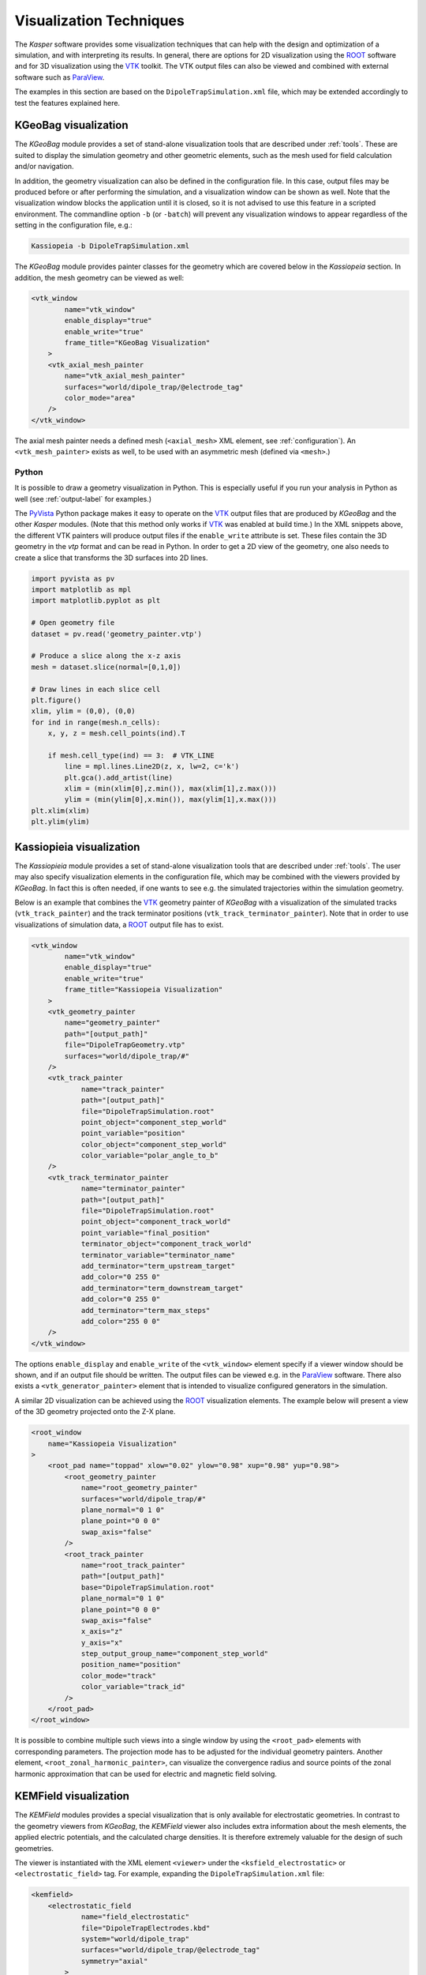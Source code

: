 .. _visualization-label:

Visualization Techniques
************************

The *Kasper* software provides some visualization techniques that can help with the design and optimization of a
simulation, and with interpreting its results. In general, there are options for 2D visualization using the ROOT_
software and for 3D visualization using the VTK_ toolkit. The VTK output files can also be viewed and combined with
external software such as ParaView_.

The examples in this section are based on the ``DipoleTrapSimulation.xml`` file, which may be extended accordingly to
test the features explained here.


KGeoBag visualization
---------------------

The *KGeoBag* module provides a set of stand-alone visualization tools that are described under :ref:`tools`. These
are suited to display the simulation geometry and other geometric elements, such as the mesh used for field calculation
and/or navigation.

In addition, the geometry visualization can also be defined in the configuration file. In this case, output files
may be produced before or after performing the simulation, and a visualization window can be shown as well. Note that
the visualization window blocks the application until it is closed, so it is not advised to use this feature in a
scripted environment. The commandline option ``-b`` (or ``-batch``) will prevent any visualization windows to appear
regardless of the setting in the configuration file, e.g.:

.. code-block:: bash

    Kassiopeia -b DipoleTrapSimulation.xml

The *KGeoBag* module provides painter classes for the geometry which are covered below in the *Kassiopeia* section.
In addition, the mesh geometry can be viewed as well:

.. code-block:: xml

    <vtk_window
            name="vtk_window"
            enable_display="true"
            enable_write="true"
            frame_title="KGeoBag Visualization"
        >
        <vtk_axial_mesh_painter
            name="vtk_axial_mesh_painter"
            surfaces="world/dipole_trap/@electrode_tag"
            color_mode="area"
        />
    </vtk_window>

The axial mesh painter needs a defined mesh (``<axial_mesh>`` XML element, see :ref:`configuration`). An
``<vtk_mesh_painter>`` exists as well, to be used with an asymmetric mesh (defined via ``<mesh>``.)

Python
~~~~~~

It is possible to draw a geometry visualization in Python. This is especially useful if you run your analysis in Python as well (see :ref:`output-label` for examples.)

The PyVista_ Python package makes it easy to operate on the VTK_ output files that are produced by *KGeoBag* and the other *Kasper* modules. (Note that this method only works if VTK_ was enabled at build time.) In the XML snippets above, the different VTK painters will produce output files if the ``enable_write`` attribute is set. These files contain the 3D geometry in the `vtp` format and can be read in Python. In order to get a 2D view of the geometry, one also needs to create a slice that transforms the 3D surfaces into 2D lines.

.. code-block:: python

    import pyvista as pv
    import matplotlib as mpl
    import matplotlib.pyplot as plt

    # Open geometry file
    dataset = pv.read('geometry_painter.vtp')

    # Produce a slice along the x-z axis
    mesh = dataset.slice(normal=[0,1,0])

    # Draw lines in each slice cell
    plt.figure()
    xlim, ylim = (0,0), (0,0)
    for ind in range(mesh.n_cells):
        x, y, z = mesh.cell_points(ind).T

        if mesh.cell_type(ind) == 3:  # VTK_LINE
            line = mpl.lines.Line2D(z, x, lw=2, c='k')
            plt.gca().add_artist(line)
            xlim = (min(xlim[0],z.min()), max(xlim[1],z.max()))
            ylim = (min(ylim[0],x.min()), max(ylim[1],x.max()))
    plt.xlim(xlim)
    plt.ylim(ylim)


Kassiopieia visualization
-------------------------

The *Kassiopieia* module provides a set of stand-alone visualization tools that are described under :ref:`tools`.
The user may also specify visualization elements in the configuration file, which may be combined with the viewers
provided by *KGeoBag*. In fact this is often needed, if one wants to see e.g. the simulated trajectories within
the simulation geometry.

Below is an example that combines the VTK_ geometry painter of *KGeoBag* with a visualization of the simulated tracks
(``vtk_track_painter``) and the track terminator positions (``vtk_track_terminator_painter``). Note that in order
to use visualizations of simulation data, a ROOT_ output file has to exist.

.. code-block:: xml

    <vtk_window
            name="vtk_window"
            enable_display="true"
            enable_write="true"
            frame_title="Kassiopeia Visualization"
        >
        <vtk_geometry_painter
            name="geometry_painter"
            path="[output_path]"
            file="DipoleTrapGeometry.vtp"
            surfaces="world/dipole_trap/#"
        />
        <vtk_track_painter
                name="track_painter"
                path="[output_path]"
                file="DipoleTrapSimulation.root"
                point_object="component_step_world"
                point_variable="position"
                color_object="component_step_world"
                color_variable="polar_angle_to_b"
        />
        <vtk_track_terminator_painter
                name="terminator_painter"
                path="[output_path]"
                file="DipoleTrapSimulation.root"
                point_object="component_track_world"
                point_variable="final_position"
                terminator_object="component_track_world"
                terminator_variable="terminator_name"
                add_terminator="term_upstream_target"
                add_color="0 255 0"
                add_terminator="term_downstream_target"
                add_color="0 255 0"
                add_terminator="term_max_steps"
                add_color="255 0 0"
        />
    </vtk_window>

The options ``enable_display`` and ``enable_write`` of the ``<vtk_window>`` element specify if a viewer window should be
shown, and if an output file should be written. The output files can be viewed e.g. in the ParaView_ software. There
also exists a ``<vtk_generator_painter>`` element that is intended to visualize configured generators in the simulation.

A similar 2D visualization can be achieved using the ROOT_ visualization elements. The example below will present a view
of the 3D geometry projected onto the Z-X plane.

.. code-block:: xml

    <root_window
        name="Kassiopeia Visualization"
    >
        <root_pad name="toppad" xlow="0.02" ylow="0.98" xup="0.98" yup="0.98">
            <root_geometry_painter
                name="root_geometry_painter"
                surfaces="world/dipole_trap/#"
                plane_normal="0 1 0"
                plane_point="0 0 0"
                swap_axis="false"
            />
            <root_track_painter
                name="root_track_painter"
                path="[output_path]"
                base="DipoleTrapSimulation.root"
                plane_normal="0 1 0"
                plane_point="0 0 0"
                swap_axis="false"
                x_axis="z"
                y_axis="x"
                step_output_group_name="component_step_world"
                position_name="position"
                color_mode="track"
                color_variable="track_id"
            />
        </root_pad>
    </root_window>

It is possible to combine multiple such views into a single window by using the ``<root_pad>`` elements with
corresponding parameters. The projection mode has to be adjusted for the individual geometry painters. Another element,
``<root_zonal_harmonic_painter>``, can visualize the convergence radius and source points of the zonal harmonic
approximation that can be used for electric and magnetic field solving.


KEMField visualization
----------------------

The *KEMField* modules provides a special visualization that is only available for electrostatic geometries. In contrast
to the geometry viewers from *KGeoBag*, the *KEMField* viewer also includes extra information about the mesh elements,
the applied electric potentials, and the calculated charge densities. It is therefore extremely valuable for the design
of such geometries.

The viewer is instantiated with the XML element ``<viewer>`` under the ``<ksfield_electrostatic>`` or ``<electrostatic_field>``
tag. For example, expanding the ``DipoleTrapSimulation.xml`` file:

.. code-block:: xml

    <kemfield>
        <electrostatic_field
                name="field_electrostatic"
                file="DipoleTrapElectrodes.kbd"
                system="world/dipole_trap"
                surfaces="world/dipole_trap/@electrode_tag"
                symmetry="axial"
            >
            <robin_hood_bem_solver
                 integrator="analytic"
                 tolerance="1.e-10"
                 check_sub_interval="100"
                 display_interval="1"
                 cache_matrix_elements="true"
            />
            <viewer
                 file="DipoleTrapElectrodes.vtp"
                 save="true"
                 view="true"
                 preprocessing="false"
                 postprocessing="true"
            />
        </electrostatic_field>
    </kemfield>

The options ``save`` and ``view`` specify if an output file should be written to the given filename, and if a viewer
window should be shown. The options ``preprocessing`` and ``postprocessing`` indicate if the visualization is to be
performed before or after calculating the charge densities (if both are true, the visualization is performed twice).

Field maps
~~~~~~~~~~

Although not primarily a visualization feature, the option to compute electric and magnetic field maps with *KEMField*
can also be used to provide input for the ParaView_ software that can be combined with other visualization output files.
Field maps can be calculated in 2D or 3D mode, and both variants can readily be used in ParaView.

The example below will generate a 2D map of the magnetic and electric field:

.. code-block:: xml

    <kemfield>
        <magnetic_fieldmap_calculator
            name="b_fieldmap_calculator"
            field="field_electromagnet"
            file="DipoleTrapMagnetic.vti"
            directory="[output_path]"
            force_update="false"
            compute_gradient="false"
            center="0 0 0"
            length="5e-1 0 1.0"
            spacing="0.01 0.01 0.01"
            mirror_x="true"
            mirror_y="true"
            mirror_z="false"
        />

        <electric_potentialmap_calculator
            name="e_fieldmap_calculator"
            field="field_electrostatic"
            file="DipoleTrapElectric-XZ.vti"
            directory="[output_path]"
            force_update="false"
            compute_field="true"
            center="0 0 0"
            length="5e-1 0.0 1.0"
            spacing="0.01 0.01 0.01"
            mirror_x="true"
            mirror_y="true"
            mirror_z="false"
        />
    </kemfield>

The output files will only be generated once and the computation is skipped if a file under the same name exists. To
force an update, either delete the file or set ``force_update`` to true. The parameters ``center``, ``length`` and
``spacing`` define the bounds and dimensions of the map. (In this example, a 2D map will be created because one of
the dimensions is equal to zero.) To speed up the computation, it is possible to exclude the magnetic field gradient
(``compute_gradient``) or electric field (``compute_field``), or to make use of existing symmetries in either dimension.
Note that the symmetry is not checked against the actual geometry, so it's a responsibility of the user to set this up
correctly.

.. _ROOT: https://root.cern.ch/
.. _VTK: http://www.vtk.org/
.. _ParaView: https://www.paraview.org/
.. _PyVista: https://www.pyvista.org/
